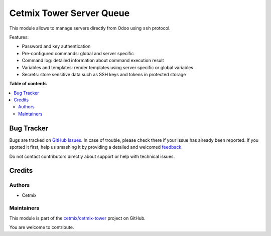 =========================
Cetmix Tower Server Queue
=========================

.. !!!!!!!!!!!!!!!!!!!!!!!!!!!!!!!!!!!!!!!!!!!!!!!!!!!!
   !! This file is generated by oca-gen-addon-readme !!
   !! changes will be overwritten.                   !!
   !!!!!!!!!!!!!!!!!!!!!!!!!!!!!!!!!!!!!!!!!!!!!!!!!!!!

.. |badge1| image:: https://img.shields.io/badge/maturity-Beta-yellow.png
    :target: https://odoo-community.org/page/development-status
    :alt: Beta
.. |badge2| image:: https://img.shields.io/badge/licence-LGPL--3-blue.png
    :target: http://www.gnu.org/licenses/lgpl-3.0-standalone.html
    :alt: License: LGPL-3
.. |badge3| image:: https://img.shields.io/badge/github-cetmix%2Fcetmix--tower-lightgray.png?logo=github
    :target: https://github.com/cetmix/cetmix-tower/tree/14.0-dev/cetmix_tower_server_queue
    :alt: cetmix/cetmix-tower

|badge1| |badge2| |badge3| 

This module allows to manage servers directly from Odoo using ``ssh`` protocol.

Features:

* Password and key authentication
* Pre-configured commands: global and server specific
* Command log: detailed information about command execution result
* Variables and templates: render templates using server specific or global variables
* Secrets: store sensitive data such as SSH keys and tokens in protected storage

**Table of contents**

.. contents::
   :local:

Bug Tracker
===========

Bugs are tracked on `GitHub Issues <https://github.com/cetmix/cetmix-tower/issues>`_.
In case of trouble, please check there if your issue has already been reported.
If you spotted it first, help us smashing it by providing a detailed and welcomed
`feedback <https://github.com/cetmix/cetmix-tower/issues/new?body=module:%20cetmix_tower_server_queue%0Aversion:%2014.0-dev%0A%0A**Steps%20to%20reproduce**%0A-%20...%0A%0A**Current%20behavior**%0A%0A**Expected%20behavior**>`_.

Do not contact contributors directly about support or help with technical issues.

Credits
=======

Authors
~~~~~~~

* Cetmix

Maintainers
~~~~~~~~~~~

This module is part of the `cetmix/cetmix-tower <https://github.com/cetmix/cetmix-tower/tree/14.0-dev/cetmix_tower_server_queue>`_ project on GitHub.

You are welcome to contribute.
